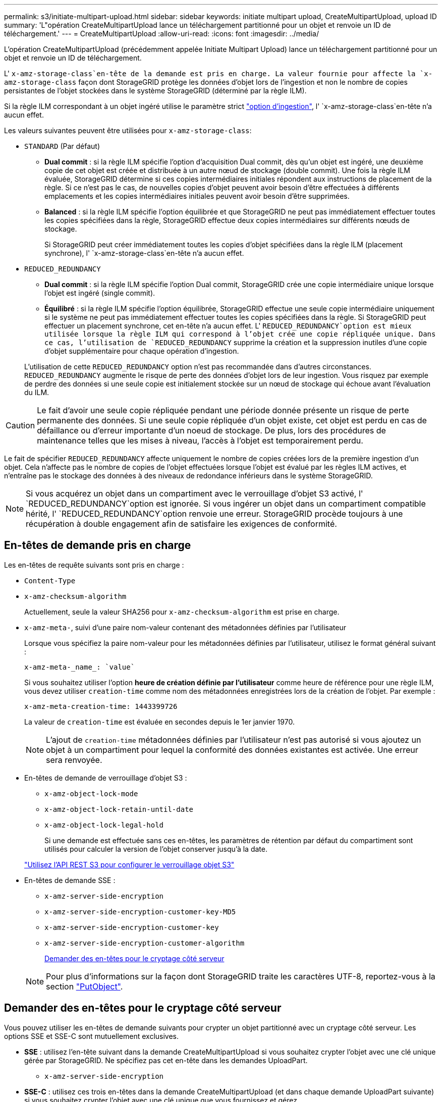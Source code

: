 ---
permalink: s3/initiate-multipart-upload.html 
sidebar: sidebar 
keywords: initiate multipart upload, CreateMultipartUpload, upload ID 
summary: 'L"opération CreateMultipartUpload lance un téléchargement partitionné pour un objet et renvoie un ID de téléchargement.' 
---
= CreateMultipartUpload
:allow-uri-read: 
:icons: font
:imagesdir: ../media/


[role="lead"]
L'opération CreateMultipartUpload (précédemment appelée Initiate Multipart Upload) lance un téléchargement partitionné pour un objet et renvoie un ID de téléchargement.

L' `x-amz-storage-class`en-tête de la demande est pris en charge. La valeur fournie pour affecte la `x-amz-storage-class` façon dont StorageGRID protège les données d'objet lors de l'ingestion et non le nombre de copies persistantes de l'objet stockées dans le système StorageGRID (déterminé par la règle ILM).

Si la règle ILM correspondant à un objet ingéré utilise le paramètre strict link:../ilm/data-protection-options-for-ingest.html["option d'ingestion"], l' `x-amz-storage-class`en-tête n'a aucun effet.

Les valeurs suivantes peuvent être utilisées pour `x-amz-storage-class`:

* `STANDARD` (Par défaut)
+
** *Dual commit* : si la règle ILM spécifie l'option d'acquisition Dual commit, dès qu'un objet est ingéré, une deuxième copie de cet objet est créée et distribuée à un autre nœud de stockage (double commit). Une fois la règle ILM évaluée, StorageGRID détermine si ces copies intermédiaires initiales répondent aux instructions de placement de la règle. Si ce n'est pas le cas, de nouvelles copies d'objet peuvent avoir besoin d'être effectuées à différents emplacements et les copies intermédiaires initiales peuvent avoir besoin d'être supprimées.
** *Balanced* : si la règle ILM spécifie l'option équilibrée et que StorageGRID ne peut pas immédiatement effectuer toutes les copies spécifiées dans la règle, StorageGRID effectue deux copies intermédiaires sur différents nœuds de stockage.
+
Si StorageGRID peut créer immédiatement toutes les copies d'objet spécifiées dans la règle ILM (placement synchrone), l' `x-amz-storage-class`en-tête n'a aucun effet.



* `REDUCED_REDUNDANCY`
+
** *Dual commit* : si la règle ILM spécifie l'option Dual commit, StorageGRID crée une copie intermédiaire unique lorsque l'objet est ingéré (single commit).
** *Équilibré* : si la règle ILM spécifie l'option équilibrée, StorageGRID effectue une seule copie intermédiaire uniquement si le système ne peut pas immédiatement effectuer toutes les copies spécifiées dans la règle. Si StorageGRID peut effectuer un placement synchrone, cet en-tête n'a aucun effet. L' `REDUCED_REDUNDANCY`option est mieux utilisée lorsque la règle ILM qui correspond à l'objet crée une copie répliquée unique. Dans ce cas, l'utilisation de `REDUCED_REDUNDANCY` supprime la création et la suppression inutiles d'une copie d'objet supplémentaire pour chaque opération d'ingestion.


+
L'utilisation de cette `REDUCED_REDUNDANCY` option n'est pas recommandée dans d'autres circonstances. `REDUCED_REDUNDANCY` augmente le risque de perte des données d'objet lors de leur ingestion. Vous risquez par exemple de perdre des données si une seule copie est initialement stockée sur un nœud de stockage qui échoue avant l'évaluation du ILM.




CAUTION: Le fait d'avoir une seule copie répliquée pendant une période donnée présente un risque de perte permanente des données. Si une seule copie répliquée d'un objet existe, cet objet est perdu en cas de défaillance ou d'erreur importante d'un noeud de stockage. De plus, lors des procédures de maintenance telles que les mises à niveau, l'accès à l'objet est temporairement perdu.

Le fait de spécifier `REDUCED_REDUNDANCY` affecte uniquement le nombre de copies créées lors de la première ingestion d'un objet. Cela n'affecte pas le nombre de copies de l'objet effectuées lorsque l'objet est évalué par les règles ILM actives, et n'entraîne pas le stockage des données à des niveaux de redondance inférieurs dans le système StorageGRID.


NOTE: Si vous acquérez un objet dans un compartiment avec le verrouillage d'objet S3 activé, l' `REDUCED_REDUNDANCY`option est ignorée. Si vous ingérer un objet dans un compartiment compatible hérité, l' `REDUCED_REDUNDANCY`option renvoie une erreur. StorageGRID procède toujours à une récupération à double engagement afin de satisfaire les exigences de conformité.



== En-têtes de demande pris en charge

Les en-têtes de requête suivants sont pris en charge :

* `Content-Type`
* `x-amz-checksum-algorithm`
+
Actuellement, seule la valeur SHA256 pour `x-amz-checksum-algorithm` est prise en charge.

* `x-amz-meta-`, suivi d'une paire nom-valeur contenant des métadonnées définies par l'utilisateur
+
Lorsque vous spécifiez la paire nom-valeur pour les métadonnées définies par l'utilisateur, utilisez le format général suivant :

+
[listing]
----
x-amz-meta-_name_: `value`
----
+
Si vous souhaitez utiliser l'option *heure de création définie par l'utilisateur* comme heure de référence pour une règle ILM, vous devez utiliser `creation-time` comme nom des métadonnées enregistrées lors de la création de l'objet. Par exemple :

+
[listing]
----
x-amz-meta-creation-time: 1443399726
----
+
La valeur de `creation-time` est évaluée en secondes depuis le 1er janvier 1970.

+

NOTE: L'ajout de `creation-time` métadonnées définies par l'utilisateur n'est pas autorisé si vous ajoutez un objet à un compartiment pour lequel la conformité des données existantes est activée. Une erreur sera renvoyée.

* En-têtes de demande de verrouillage d'objet S3 :
+
** `x-amz-object-lock-mode`
** `x-amz-object-lock-retain-until-date`
** `x-amz-object-lock-legal-hold`
+
Si une demande est effectuée sans ces en-têtes, les paramètres de rétention par défaut du compartiment sont utilisés pour calculer la version de l'objet conserver jusqu'à la date.

+
link:../s3/use-s3-api-for-s3-object-lock.html["Utilisez l'API REST S3 pour configurer le verrouillage objet S3"]



* En-têtes de demande SSE :
+
** `x-amz-server-side-encryption`
** `x-amz-server-side-encryption-customer-key-MD5`
** `x-amz-server-side-encryption-customer-key`
** `x-amz-server-side-encryption-customer-algorithm`
+
<<Demander des en-têtes pour le cryptage côté serveur>>



+

NOTE: Pour plus d'informations sur la façon dont StorageGRID traite les caractères UTF-8, reportez-vous à la section link:put-object.html["PutObject"].





== Demander des en-têtes pour le cryptage côté serveur

Vous pouvez utiliser les en-têtes de demande suivants pour crypter un objet partitionné avec un cryptage côté serveur. Les options SSE et SSE-C sont mutuellement exclusives.

* *SSE* : utilisez l'en-tête suivant dans la demande CreateMultipartUpload si vous souhaitez crypter l'objet avec une clé unique gérée par StorageGRID. Ne spécifiez pas cet en-tête dans les demandes UploadPart.
+
** `x-amz-server-side-encryption`


* *SSE-C* : utilisez ces trois en-têtes dans la demande CreateMultipartUpload (et dans chaque demande UploadPart suivante) si vous souhaitez crypter l'objet avec une clé unique que vous fournissez et gérez.
+
** `x-amz-server-side-encryption-customer-algorithm`: Spécifiez `AES256`.
** `x-amz-server-side-encryption-customer-key`: Spécifiez votre clé de chiffrement pour le nouvel objet.
** `x-amz-server-side-encryption-customer-key-MD5`: Spécifiez le résumé MD5 de la clé de chiffrement du nouvel objet.





CAUTION: Les clés de chiffrement que vous fournissez ne sont jamais stockées. Si vous perdez une clé de chiffrement, vous perdez l'objet correspondant. Avant d'utiliser des clés fournies par le client pour sécuriser les données d'objet, consultez les considérations relatives à link:using-server-side-encryption.html["utilisation du chiffrement côté serveur"].



== En-têtes de requête non pris en charge

L'en-tête de demande suivant n'est pas pris en charge :

* `x-amz-website-redirect-location`
+
L' `x-amz-website-redirect-location`en-tête renvoie `XNotImplemented`.





== Gestion des versions

Le téléchargement partitionné est constitué de différentes opérations permettant de lancer le téléchargement, de répertorier les téléchargements, de télécharger des pièces, d'assembler les pièces téléchargées et de terminer le téléchargement. Les objets sont créés (et versionnés le cas échéant) lorsque l'opération CompleteMultipartUpload est exécutée.
